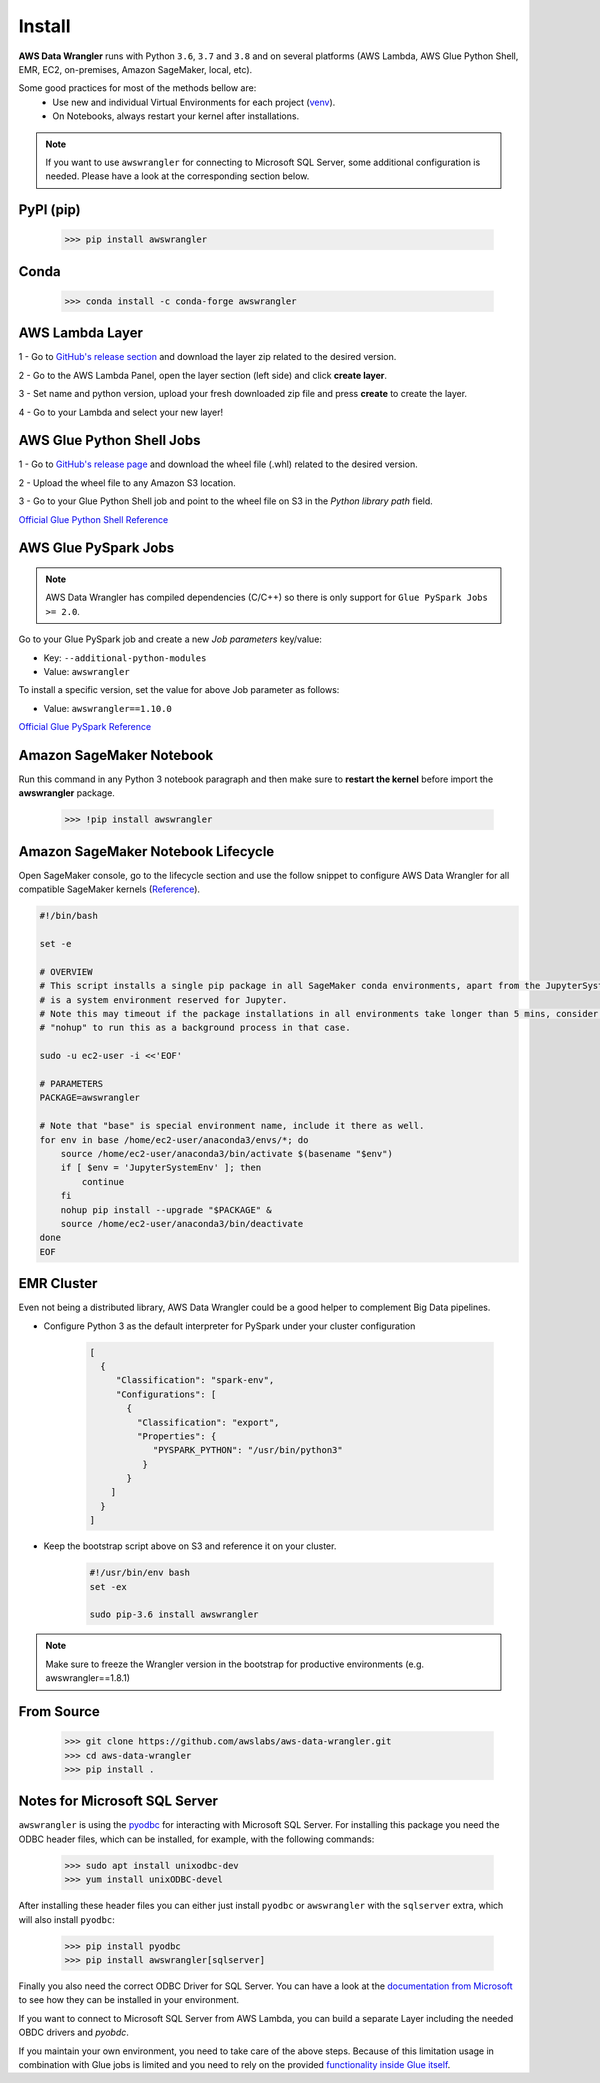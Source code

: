Install
=======

**AWS Data Wrangler** runs with Python ``3.6``, ``3.7`` and ``3.8``
and on several platforms (AWS Lambda, AWS Glue Python Shell, EMR, EC2,
on-premises, Amazon SageMaker, local, etc).

Some good practices for most of the methods bellow are:
  - Use new and individual Virtual Environments for each project (`venv <https://docs.python.org/3/library/venv.html>`_).
  - On Notebooks, always restart your kernel after installations.

.. note:: If you want to use ``awswrangler`` for connecting to Microsoft SQL Server, some additional configuration is needed. Please have a look at the corresponding section below.

PyPI (pip)
----------

    >>> pip install awswrangler

Conda
-----

    >>> conda install -c conda-forge awswrangler

AWS Lambda Layer
----------------

1 - Go to `GitHub's release section <https://github.com/awslabs/aws-data-wrangler/releases>`_
and download the layer zip related to the desired version.

2 - Go to the AWS Lambda Panel, open the layer section (left side)
and click **create layer**.

3 - Set name and python version, upload your fresh downloaded zip file
and press **create** to create the layer.

4 - Go to your Lambda and select your new layer!

AWS Glue Python Shell Jobs
--------------------------

1 - Go to `GitHub's release page <https://github.com/awslabs/aws-data-wrangler/releases>`_ and download the wheel file
(.whl) related to the desired version.

2 - Upload the wheel file to any Amazon S3 location.

3 - Go to your Glue Python Shell job and point to the wheel file on S3 in
the *Python library path* field.


`Official Glue Python Shell Reference <https://docs.aws.amazon.com/glue/latest/dg/add-job-python.html#create-python-extra-library>`_

AWS Glue PySpark Jobs
---------------------

.. note:: AWS Data Wrangler has compiled dependencies (C/C++) so there is only support for ``Glue PySpark Jobs >= 2.0``.

Go to your Glue PySpark job and create a new *Job parameters* key/value:

* Key: ``--additional-python-modules``
* Value: ``awswrangler``

To install a specific version, set the value for above Job parameter as follows:

* Value: ``awswrangler==1.10.0``

`Official Glue PySpark Reference <https://docs.aws.amazon.com/glue/latest/dg/reduced-start-times-spark-etl-jobs.html#reduced-start-times-new-features>`_

Amazon SageMaker Notebook
-------------------------

Run this command in any Python 3 notebook paragraph and then make sure to
**restart the kernel** before import the **awswrangler** package.

    >>> !pip install awswrangler

Amazon SageMaker Notebook Lifecycle
-----------------------------------

Open SageMaker console, go to the lifecycle section and
use the follow snippet to configure AWS Data Wrangler for all compatible
SageMaker kernels (`Reference <https://github.com/aws-samples/amazon-sagemaker-notebook-instance-lifecycle-config-samples/blob/master/scripts/install-pip-package-all-environments/on-start.sh>`_).

.. code-block:: sh

    #!/bin/bash

    set -e

    # OVERVIEW
    # This script installs a single pip package in all SageMaker conda environments, apart from the JupyterSystemEnv which
    # is a system environment reserved for Jupyter.
    # Note this may timeout if the package installations in all environments take longer than 5 mins, consider using
    # "nohup" to run this as a background process in that case.

    sudo -u ec2-user -i <<'EOF'

    # PARAMETERS
    PACKAGE=awswrangler

    # Note that "base" is special environment name, include it there as well.
    for env in base /home/ec2-user/anaconda3/envs/*; do
        source /home/ec2-user/anaconda3/bin/activate $(basename "$env")
        if [ $env = 'JupyterSystemEnv' ]; then
            continue
        fi
        nohup pip install --upgrade "$PACKAGE" &
        source /home/ec2-user/anaconda3/bin/deactivate
    done
    EOF

EMR Cluster
-----------

Even not being a distributed library,
AWS Data Wrangler could be a good helper to
complement Big Data pipelines.

- Configure Python 3 as the default interpreter for
  PySpark under your cluster configuration

    .. code-block:: json

        [
          {
             "Classification": "spark-env",
             "Configurations": [
               {
                 "Classification": "export",
                 "Properties": {
                    "PYSPARK_PYTHON": "/usr/bin/python3"
                  }
               }
            ]
          }
        ]

- Keep the bootstrap script above on S3 and reference it on your cluster.

    .. code-block:: sh

        #!/usr/bin/env bash
        set -ex

        sudo pip-3.6 install awswrangler

.. note:: Make sure to freeze the Wrangler version in the bootstrap for productive
          environments (e.g. awswrangler==1.8.1)

From Source
-----------

    >>> git clone https://github.com/awslabs/aws-data-wrangler.git
    >>> cd aws-data-wrangler
    >>> pip install .


Notes for Microsoft SQL Server
------------------------------

``awswrangler`` is using the `pyodbc <https://github.com/mkleehammer/pyodbc>`_
for interacting with Microsoft SQL Server. For installing this package you need the ODBC header files,
which can be installed, for example, with the following commands:

    >>> sudo apt install unixodbc-dev
    >>> yum install unixODBC-devel

After installing these header files you can either just install ``pyodbc`` or
``awswrangler`` with the ``sqlserver`` extra, which will also install ``pyodbc``:

    >>> pip install pyodbc
    >>> pip install awswrangler[sqlserver]

Finally you also need the correct ODBC Driver for SQL Server. You can have a look at the
`documentation from Microsoft <https://docs.microsoft.com/sql/connect/odbc/
microsoft-odbc-driver-for-sql-server?view=sql-server-ver15>`_
to see how they can be installed in your environment.

If you want to connect to Microsoft SQL Server from AWS Lambda, you can build a separate Layer including the
needed OBDC drivers and `pyobdc`.

If you maintain your own environment, you need to take care of the above steps.
Because of this limitation usage in combination with Glue jobs is limited and you need to rely on the
provided `functionality inside Glue itself <https://docs.aws.amazon.com/glue/latest/dg/
aws-glue-programming-etl-connect.html#aws-glue-programming-etl-connect-jdbc>`_.
